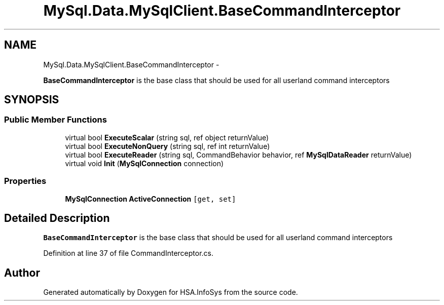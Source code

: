 .TH "MySql.Data.MySqlClient.BaseCommandInterceptor" 3 "Fri Jul 5 2013" "Version 1.0" "HSA.InfoSys" \" -*- nroff -*-
.ad l
.nh
.SH NAME
MySql.Data.MySqlClient.BaseCommandInterceptor \- 
.PP
\fBBaseCommandInterceptor\fP is the base class that should be used for all userland command interceptors  

.SH SYNOPSIS
.br
.PP
.SS "Public Member Functions"

.in +1c
.ti -1c
.RI "virtual bool \fBExecuteScalar\fP (string sql, ref object returnValue)"
.br
.ti -1c
.RI "virtual bool \fBExecuteNonQuery\fP (string sql, ref int returnValue)"
.br
.ti -1c
.RI "virtual bool \fBExecuteReader\fP (string sql, CommandBehavior behavior, ref \fBMySqlDataReader\fP returnValue)"
.br
.ti -1c
.RI "virtual void \fBInit\fP (\fBMySqlConnection\fP connection)"
.br
.in -1c
.SS "Properties"

.in +1c
.ti -1c
.RI "\fBMySqlConnection\fP \fBActiveConnection\fP\fC [get, set]\fP"
.br
.in -1c
.SH "Detailed Description"
.PP 
\fBBaseCommandInterceptor\fP is the base class that should be used for all userland command interceptors 


.PP
Definition at line 37 of file CommandInterceptor\&.cs\&.

.SH "Author"
.PP 
Generated automatically by Doxygen for HSA\&.InfoSys from the source code\&.
